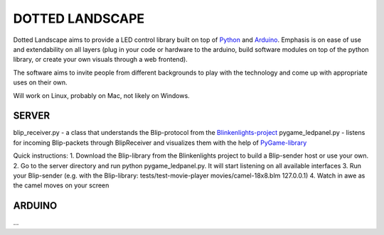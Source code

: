DOTTED LANDSCAPE
================

Dotted Landscape aims to provide a LED control library built on
top of Python_ and Arduino_. Emphasis is on ease of use and extendability on 
all layers (plug in your code or hardware to the arduino, build software
modules on top of the python library, or create your own visuals through
a web frontend).

The software aims to invite people from different backgrounds to play with
the technology and come up with appropriate uses on their own.

Will work on Linux, probably on Mac, not likely on Windows.

.. _Python: http://www.python.org
.. _Arduino: http://www.arduino.cc


SERVER
------
blip_receiver.py - a class that understands the Blip-protocol from the Blinkenlights-project_
pygame_ledpanel.py - listens for incoming Blip-packets through BlipReceiver and visualizes
them with the help of PyGame-library_

.. _Blinkenlights-project: http://blinkenlights.net/
.. _PyGame-library: http://www.pygame.org/

Quick instructions:
1. Download the Blip-library from the Blinkenlights project to build a Blip-sender host or use your own.
2. Go to the server directory and run python pygame_ledpanel.py. It will start listening on all
available interfaces
3. Run your Blip-sender (e.g. with the Blip-library: tests/test-movie-player movies/camel-18x8.blm 127.0.0.1)
4. Watch in awe as the camel moves on your screen


ARDUINO
-------
...